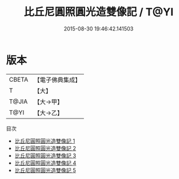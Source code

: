#+TITLE: 比丘尼圓照圓光造雙像記 / T@YI

#+DATE: 2015-08-30 19:46:42.141503
* 版本
 |     CBETA|【電子佛典集成】|
 |         T|【大】     |
 |     T@JIA|【大→甲】   |
 |      T@YI|【大→乙】   |
目次
 - [[file:KR6c0204_001.txt][比丘尼圓照圓光造雙像記 1]]
 - [[file:KR6c0204_002.txt][比丘尼圓照圓光造雙像記 2]]
 - [[file:KR6c0204_003.txt][比丘尼圓照圓光造雙像記 3]]
 - [[file:KR6c0204_004.txt][比丘尼圓照圓光造雙像記 4]]
 - [[file:KR6c0204_005.txt][比丘尼圓照圓光造雙像記 5]]
